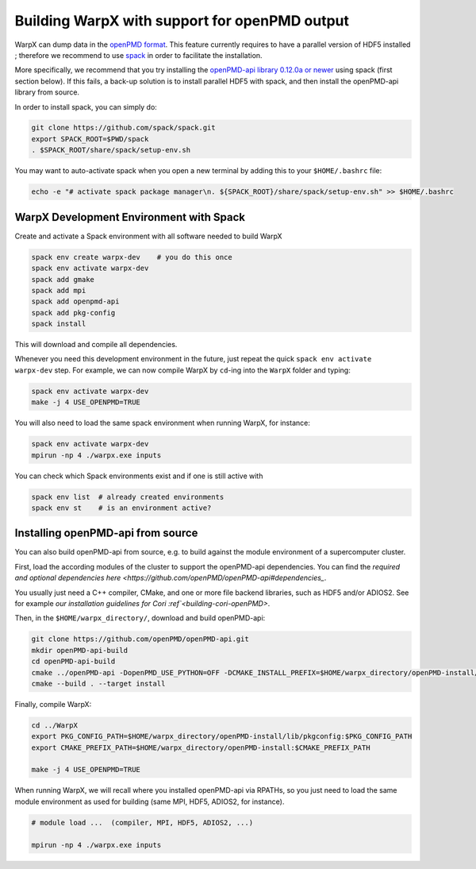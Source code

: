 .. _building-openpmd:

Building WarpX with support for openPMD output
==============================================

WarpX can dump data in the `openPMD format <https://github.com/openPMD>`_.
This feature currently requires to have a parallel version of HDF5 installed ;
therefore we recommend to use `spack <https://
spack.io>`__ in order to facilitate the installation.

More specifically, we recommend that you try installing the
`openPMD-api library 0.12.0a or newer <https://openpmd-api.readthedocs.io/en/0.12.0-alpha/>`_
using spack (first section below). If this fails, a back-up solution
is to install parallel HDF5 with spack, and then install the openPMD-api
library from source.

In order to install spack, you can simply do:

.. code-block:: bash

   git clone https://github.com/spack/spack.git
   export SPACK_ROOT=$PWD/spack
   . $SPACK_ROOT/share/spack/setup-env.sh

You may want to auto-activate spack when you open a new terminal by adding this to your ``$HOME/.bashrc`` file:

.. code-block:: bash

   echo -e "# activate spack package manager\n. ${SPACK_ROOT}/share/spack/setup-env.sh" >> $HOME/.bashrc


.. _building-openpmd-spack:

WarpX Development Environment with Spack
----------------------------------------

Create and activate a Spack environment with all software needed to build WarpX

.. code-block:: bash

   spack env create warpx-dev    # you do this once
   spack env activate warpx-dev
   spack add gmake
   spack add mpi
   spack add openpmd-api
   spack add pkg-config
   spack install

This will download and compile all dependencies.

Whenever you need this development environment in the future, just repeat the quick ``spack env activate warpx-dev`` step.
For example, we can now compile WarpX by ``cd``-ing into the ``WarpX`` folder and typing:

.. code-block:: bash

   spack env activate warpx-dev
   make -j 4 USE_OPENPMD=TRUE

You will also need to load the same spack environment when running WarpX, for instance:

.. code-block:: bash

   spack env activate warpx-dev
   mpirun -np 4 ./warpx.exe inputs

You can check which Spack environments exist and if one is still active with

.. code-block:: bash

   spack env list  # already created environments
   spack env st    # is an environment active?


.. _building-openpmd-source:

Installing openPMD-api from source
----------------------------------

You can also build openPMD-api from source, e.g. to build against the module environment of a supercomputer cluster.

First, load the according modules of the cluster to support the openPMD-api dependencies.
You can find the `required and optional dependencies here <https://github.com/openPMD/openPMD-api#dependencies_`.

You usually just need a C++ compiler, CMake, and one or more file backend libraries, such as HDF5 and/or ADIOS2.
See for example `our installation guidelines for Cori :ref`<building-cori-openPMD>`.

Then, in the ``$HOME/warpx_directory/``, download and build openPMD-api:

.. code-block:: bash

   git clone https://github.com/openPMD/openPMD-api.git
   mkdir openPMD-api-build
   cd openPMD-api-build
   cmake ../openPMD-api -DopenPMD_USE_PYTHON=OFF -DCMAKE_INSTALL_PREFIX=$HOME/warpx_directory/openPMD-install/ -DCMAKE_INSTALL_RPATH_USE_LINK_PATH=ON -DCMAKE_INSTALL_RPATH='$ORIGIN'
   cmake --build . --target install

Finally, compile WarpX:

.. code-block:: bash

   cd ../WarpX
   export PKG_CONFIG_PATH=$HOME/warpx_directory/openPMD-install/lib/pkgconfig:$PKG_CONFIG_PATH
   export CMAKE_PREFIX_PATH=$HOME/warpx_directory/openPMD-install:$CMAKE_PREFIX_PATH

   make -j 4 USE_OPENPMD=TRUE

When running WarpX, we will recall where you installed openPMD-api via RPATHs, so you just need to load the same module environment as used for building (same MPI, HDF5, ADIOS2, for instance).

.. code-block:: bash

   # module load ...  (compiler, MPI, HDF5, ADIOS2, ...)

   mpirun -np 4 ./warpx.exe inputs
